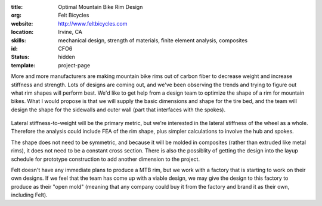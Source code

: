 :title: Optimal Mountain Bike Rim Design
:org: Felt Bicycles
:website: http://www.feltbicycles.com
:location: Irvine, CA
:skills: mechanical design, strength of materials, finite element analysis,
         composites
:id: CFO6
:status: hidden
:template: project-page

More and more manufacturers are making mountain bike rims out of carbon fiber
to decrease weight and increase stiffness and strength. Lots of designs are
coming out, and we've been observing the trends and trying to figure out what
rim shapes will perform best. We'd like to get help from a design team to
optimize the shape of a rim for mountain bikes. What I would propose is that we
will supply the basic dimensions and shape for the tire bed, and the team will
design the shape for the sidewalls and outer wall (part that interfaces with
the spokes).

.. figure:: {filename}/images/connors-01.png
   :width: 500px

Lateral stiffness-to-weight will be the primary metric, but we're interested in
the lateral stiffness of the wheel as a whole. Therefore the analysis could
include FEA of the rim shape, plus simpler calculations to involve the hub and
spokes.

The shape does not need to be symmetric, and because it will be molded in
composites (rather than extruded like metal rims), it does not need to be a
constant cross section. There is also the possiblity of getting the design into
the layup schedule for prototype construction to add another dimension to the
project.

Felt doesn't have any immediate plans to produce a MTB rim, but we work with a
factory that is starting to work on their own designs. If we feel that the team
has come up with a viable design, we may give the design to this factory to
produce as their "open mold" (meaning that any company could buy it from the
factory and brand it as their own, including Felt).
